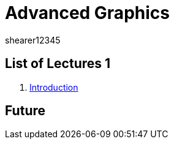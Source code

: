 = Advanced Graphics
shearer12345
:stem: latexmath

:imagesdir: ./assets/
:revealjs_customtheme: "reveal.js/css/theme/white.css"
:source-highlighter: highlightjs

== List of Lectures 1

. link:lecture01_introduction.html[Introduction]

== Future
